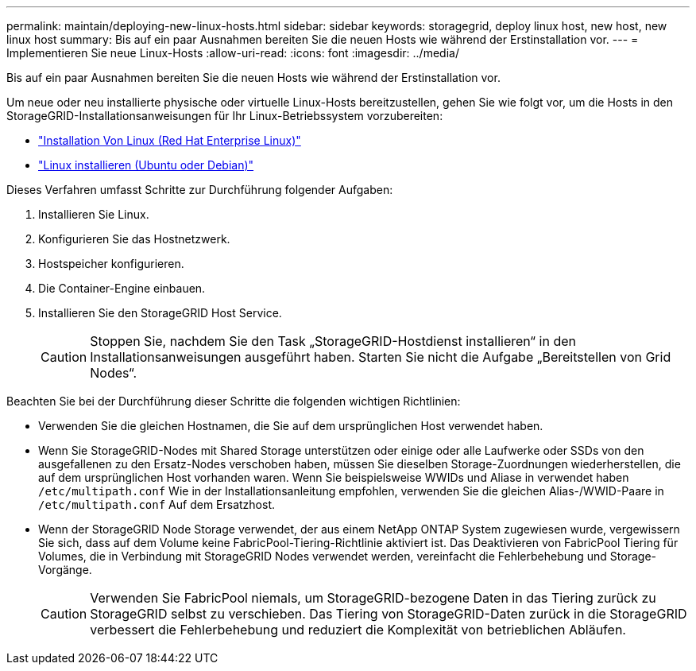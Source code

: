 ---
permalink: maintain/deploying-new-linux-hosts.html 
sidebar: sidebar 
keywords: storagegrid, deploy linux host, new host, new linux host 
summary: Bis auf ein paar Ausnahmen bereiten Sie die neuen Hosts wie während der Erstinstallation vor. 
---
= Implementieren Sie neue Linux-Hosts
:allow-uri-read: 
:icons: font
:imagesdir: ../media/


[role="lead"]
Bis auf ein paar Ausnahmen bereiten Sie die neuen Hosts wie während der Erstinstallation vor.

Um neue oder neu installierte physische oder virtuelle Linux-Hosts bereitzustellen, gehen Sie wie folgt vor, um die Hosts in den StorageGRID-Installationsanweisungen für Ihr Linux-Betriebssystem vorzubereiten:

* link:../rhel/installing-linux.html["Installation Von Linux (Red Hat Enterprise Linux)"]
* link:../ubuntu/installing-linux.html["Linux installieren (Ubuntu oder Debian)"]


Dieses Verfahren umfasst Schritte zur Durchführung folgender Aufgaben:

. Installieren Sie Linux.
. Konfigurieren Sie das Hostnetzwerk.
. Hostspeicher konfigurieren.
. Die Container-Engine einbauen.
. Installieren Sie den StorageGRID Host Service.
+

CAUTION: Stoppen Sie, nachdem Sie den Task „StorageGRID-Hostdienst installieren“ in den Installationsanweisungen ausgeführt haben. Starten Sie nicht die Aufgabe „Bereitstellen von Grid Nodes“.



Beachten Sie bei der Durchführung dieser Schritte die folgenden wichtigen Richtlinien:

* Verwenden Sie die gleichen Hostnamen, die Sie auf dem ursprünglichen Host verwendet haben.
* Wenn Sie StorageGRID-Nodes mit Shared Storage unterstützen oder einige oder alle Laufwerke oder SSDs von den ausgefallenen zu den Ersatz-Nodes verschoben haben, müssen Sie dieselben Storage-Zuordnungen wiederherstellen, die auf dem ursprünglichen Host vorhanden waren. Wenn Sie beispielsweise WWIDs und Aliase in verwendet haben `/etc/multipath.conf` Wie in der Installationsanleitung empfohlen, verwenden Sie die gleichen Alias-/WWID-Paare in `/etc/multipath.conf` Auf dem Ersatzhost.
* Wenn der StorageGRID Node Storage verwendet, der aus einem NetApp ONTAP System zugewiesen wurde, vergewissern Sie sich, dass auf dem Volume keine FabricPool-Tiering-Richtlinie aktiviert ist. Das Deaktivieren von FabricPool Tiering für Volumes, die in Verbindung mit StorageGRID Nodes verwendet werden, vereinfacht die Fehlerbehebung und Storage-Vorgänge.
+

CAUTION: Verwenden Sie FabricPool niemals, um StorageGRID-bezogene Daten in das Tiering zurück zu StorageGRID selbst zu verschieben. Das Tiering von StorageGRID-Daten zurück in die StorageGRID verbessert die Fehlerbehebung und reduziert die Komplexität von betrieblichen Abläufen.


